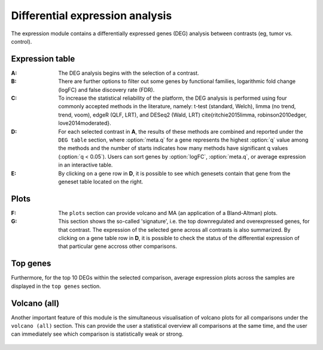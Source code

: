 .. _DEGs:

Differential expression analysis
================================================================================

The expression module contains a differentially expressed genes (DEG) analysis 
between contrasts (eg, tumor vs. control).


Expression table
--------------------------------------------------------------------------------

:**A**: The DEG analysis begins with the selection of a contrast.

:**B**: There are further options to filter out some genes by functional 
        families, logarithmic fold change (logFC) and false discovery rate (FDR).

:**C**: To increase the statistical reliability of the platform, the DEG analysis
        is performed using four commonly accepted methods in the literature, namely: 
        t-test (standard, Welch), limma (no trend, trend, voom), edgeR (QLF, LRT), 
        and DESeq2 (Wald, LRT) \cite{ritchie2015limma, robinson2010edger, love2014moderated}.

:**D**: For each selected contrast in **A**, the results of these methods are combined
        and reported under the ``DEG table`` section, where :option:`meta.q` for a gene 
        represents the highest :option:`q` value among the methods and the number of starts 
        indicates how many methods have significant q values (:option:`q < 0.05`). Users 
        can sort genes by :option:`logFC`, :option:`meta.q`, or average expression
        in an interactive table. 

:**E**: By clicking on a gene row in **D**, it is possible to see which genesets contain
        that gene from the geneset table located on the right. 

.. figure:: figures/ug.012.png
    :align: center
    :width: 100%


Plots
--------------------------------------------------------------------------------
:**F**: The ``plots`` section can provide volcano  and MA (an application 
        of a Bland-Altman) plots.  
        
:**G**: This section shows the so-called 'signature', i.e. the top downregulated
        and overexpressed genes, for that contrast. The expression of the selected
        gene across all contrasts is also summarized. By clicking on a gene table
        row in **D**, it is possible to check the status of the differential 
        expression of that particular gene accross other comparisons.  

.. figure:: figures/ug.012.png
    :align: center
    :width: 100%


Top genes
--------------------------------------------------------------------------------
Furthermore, for the top 10 DEGs 
within the selected comparison, average expression plots across the samples are 
displayed in the ``top genes`` section. 

.. figure:: figures/ug.013.png
    :align: center
    :width: 100%

Volcano (all)
--------------------------------------------------------------------------------
Another important feature of this module is the simultaneous visualisation of volcano
plots for all comparisons under the ``volcano (all)`` section. This can provide
the user a statistical overview all comparisons at the same time, and the user
can immediately see which comparison is statistically weak or strong.


.. figure:: figures/ug.014.png
    :align: center
    :width: 100%
    
    
    